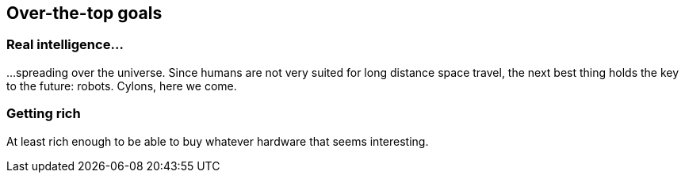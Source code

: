 == Over-the-top goals

=== Real intelligence...

...spreading over the universe. Since humans are not very suited for long distance space travel, the next best thing holds the key to the future: robots. Cylons, here we come.

=== Getting rich

At least rich enough to be able to buy whatever hardware that seems interesting.